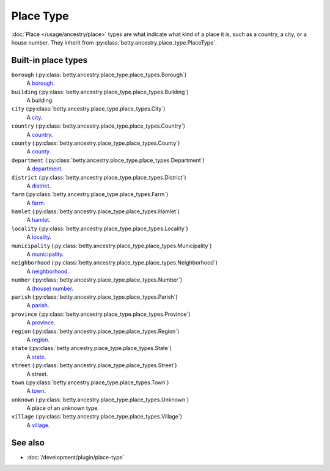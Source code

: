 Place Type
==========

:doc:`Place </usage/ancestry/place>` types are what indicate what kind of a place it is, such as a country, a city, or a
house number. They inherit from :py:class:`betty.ancestry.place_type.PlaceType`.

Built-in place types
--------------------

``borough`` (:py:class:`betty.ancestry.place_type.place_types.Borough`)
    A `borough <https://en.wikipedia.org/wiki/Borough>`_.
``building`` (:py:class:`betty.ancestry.place_type.place_types.Building`)
    A building.
``city`` (:py:class:`betty.ancestry.place_type.place_types.City`)
    A `city <https://en.wikipedia.org/wiki/City>`_.
``country`` (:py:class:`betty.ancestry.place_type.place_types.Country`)
    A `country <https://en.wikipedia.org/wiki/Country>`_.
``county`` (:py:class:`betty.ancestry.place_type.place_types.County`)
    A `county <https://en.wikipedia.org/wiki/County>`_.
``department`` (:py:class:`betty.ancestry.place_type.place_types.Department`)
    A `department <https://en.wikipedia.org/wiki/Department_(administrative_division)>`_.
``district`` (:py:class:`betty.ancestry.place_type.place_types.District`)
    A `district <https://en.wikipedia.org/wiki/District>`_.
``farm`` (:py:class:`betty.ancestry.place_type.place_types.Farm`)
    A `farm <https://en.wikipedia.org/wiki/Farm>`_.
``hamlet`` (:py:class:`betty.ancestry.place_type.place_types.Hamlet`)
    A `hamlet <https://en.wikipedia.org/wiki/Hamlet_(place)>`_.
``locality`` (:py:class:`betty.ancestry.place_type.place_types.Locality`)
    A `locality <https://en.wikipedia.org/wiki/Human_settlement>`_.
``municipality`` (:py:class:`betty.ancestry.place_type.place_types.Municipality`)
    A `municipality <https://en.wikipedia.org/wiki/Municipality>`_.
``neighborhood`` (:py:class:`betty.ancestry.place_type.place_types.Neighborhood`)
    A `neighborhood <https://en.wikipedia.org/wiki/Neighbourhood>`_.
``number`` (:py:class:`betty.ancestry.place_type.place_types.Number`)
    A `(house) number <https://en.wikipedia.org/wiki/House_numbering>`_.
``parish`` (:py:class:`betty.ancestry.place_type.place_types.Parish`)
    A `parish <https://en.wikipedia.org/wiki/Parish_(administrative_division)>`_.
``province`` (:py:class:`betty.ancestry.place_type.place_types.Province`)
    A `province <https://en.wikipedia.org/wiki/Province>`_.
``region`` (:py:class:`betty.ancestry.place_type.place_types.Region`)
    A `region <https://en.wikipedia.org/wiki/Region>`_.
``state`` (:py:class:`betty.ancestry.place_type.place_types.State`)
    A `state <https://en.wikipedia.org/wiki/Federated_state>`_.
``street`` (:py:class:`betty.ancestry.place_type.place_types.Street`)
    A street.
``town`` (:py:class:`betty.ancestry.place_type.place_types.Town`)
    A `town <https://en.wikipedia.org/wiki/Town>`_.
``unknown`` (:py:class:`betty.ancestry.place_type.place_types.Unknown`)
    A place of an unknown type.
``village`` (:py:class:`betty.ancestry.place_type.place_types.Village`)
    A `village <https://en.wikipedia.org/wiki/Village>`_.

See also
--------
- :doc:`/development/plugin/place-type`

